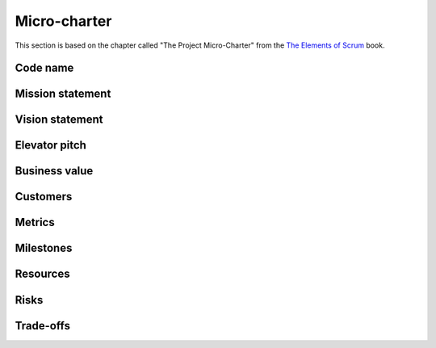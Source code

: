 Micro-charter
=============
This section is based on the chapter called "The Project Micro-Charter" from the `The Elements of Scrum`_ book.

.. _The Elements of Scrum: http://www.agilelearninglabs.com/resources/the-elements-of-scrum

Code name
---------

Mission statement
-----------------

Vision statement
----------------

Elevator pitch
--------------

Business value
--------------

Customers
---------

Metrics
-------

Milestones
----------

Resources
---------

Risks
-----

Trade-offs
----------


